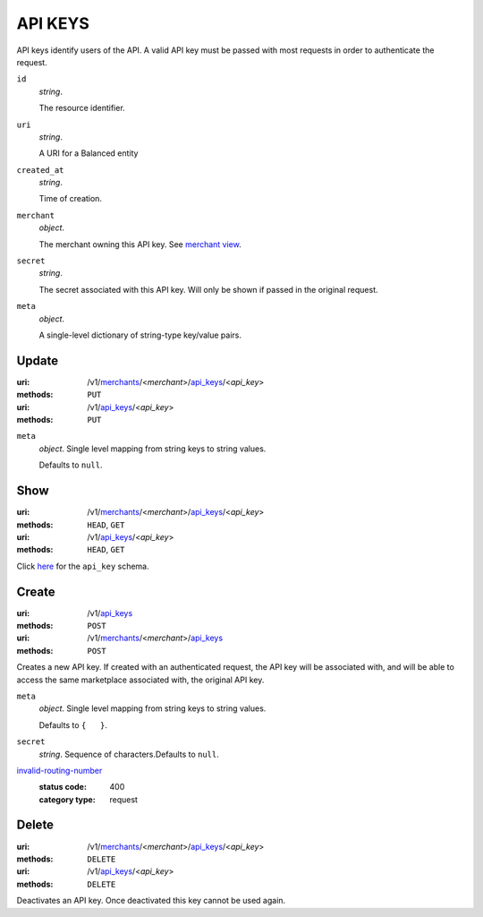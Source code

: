 ========
API KEYS
========

API keys identify users of the API. A valid API key must be passed with most
requests in order to authenticate the request.

.. _api-key-view:

``id``
    *string*.

    The resource identifier.

``uri``
    *string*.

    A URI for a Balanced entity

``created_at``
    *string*.

    Time of creation.

``merchant``
    *object*.

    The merchant owning this API key.
    See `merchant view
    <./merchants.rst#merchant-view>`_.

``secret``
    *string*.

    The secret associated with this API key. Will only be shown if passed
    in the original request.

``meta``
    *object*.

    A single-level dictionary of string-type key/value pairs.



Update
======

:uri: /v1/`merchants <./merchants.rst>`_/<*merchant*>/`api_keys <./api_keys.rst>`_/<*api_key*>
:methods: ``PUT``
:uri: /v1/`api_keys <./api_keys.rst>`_/<*api_key*>
:methods: ``PUT``

.. _api-key-update-form:

``meta``
    *object*. Single level mapping from string keys to string values.

    Defaults to ``null``.




Show
====

:uri: /v1/`merchants <./merchants.rst>`_/<*merchant*>/`api_keys <./api_keys.rst>`_/<*api_key*>
:methods: ``HEAD``, ``GET``
:uri: /v1/`api_keys <./api_keys.rst>`_/<*api_key*>
:methods: ``HEAD``, ``GET``

Click `here <./api_keys.rst#api-key-view>`_ for the ``api_key`` schema.


Create
======

:uri: /v1/`api_keys <./api_keys.rst>`_
:methods: ``POST``
:uri: /v1/`merchants <./merchants.rst>`_/<*merchant*>/`api_keys <./api_keys.rst>`_
:methods: ``POST``

Creates a new API key. If created with an authenticated request, the
API key will be associated with, and will be able to access the same
marketplace associated with, the original API key.

.. _api-key-create-form:

``meta``
    *object*. Single level mapping from string keys to string values.

    Defaults to ``{   }``.


``secret``
    *string*. Sequence of characters.Defaults to ``null``.


`invalid-routing-number <../errors.rst#invalid-routing-number>`_
    :status code: 400
    :category type: request



Delete
======

:uri: /v1/`merchants <./merchants.rst>`_/<*merchant*>/`api_keys <./api_keys.rst>`_/<*api_key*>
:methods: ``DELETE``
:uri: /v1/`api_keys <./api_keys.rst>`_/<*api_key*>
:methods: ``DELETE``

Deactivates an API key. Once deactivated this key cannot be used again.



